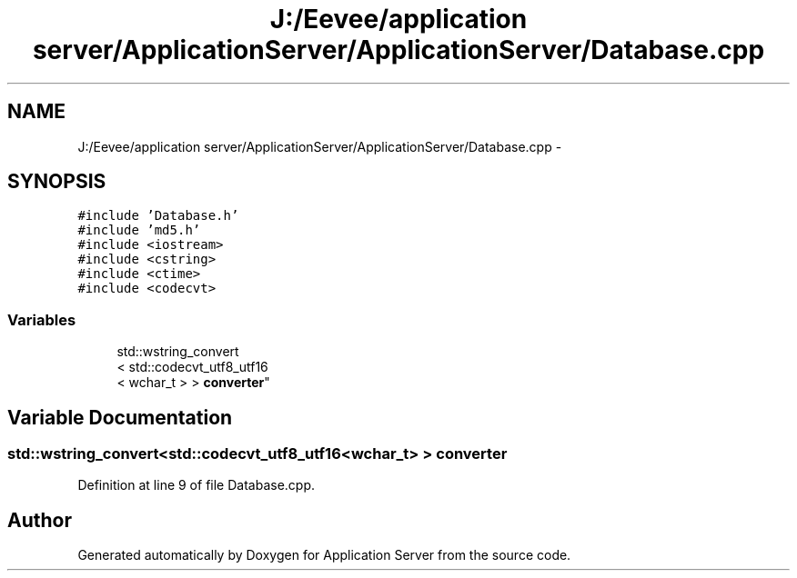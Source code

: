 .TH "J:/Eevee/application server/ApplicationServer/ApplicationServer/Database.cpp" 3 "Wed Oct 8 2014" "Application Server" \" -*- nroff -*-
.ad l
.nh
.SH NAME
J:/Eevee/application server/ApplicationServer/ApplicationServer/Database.cpp \- 
.SH SYNOPSIS
.br
.PP
\fC#include 'Database\&.h'\fP
.br
\fC#include 'md5\&.h'\fP
.br
\fC#include <iostream>\fP
.br
\fC#include <cstring>\fP
.br
\fC#include <ctime>\fP
.br
\fC#include <codecvt>\fP
.br

.SS "Variables"

.in +1c
.ti -1c
.RI "std::wstring_convert
.br
< std::codecvt_utf8_utf16
.br
< wchar_t > > \fBconverter\fP"
.br
.in -1c
.SH "Variable Documentation"
.PP 
.SS "std::wstring_convert<std::codecvt_utf8_utf16<wchar_t> > converter"

.PP
Definition at line 9 of file Database\&.cpp\&.
.SH "Author"
.PP 
Generated automatically by Doxygen for Application Server from the source code\&.
